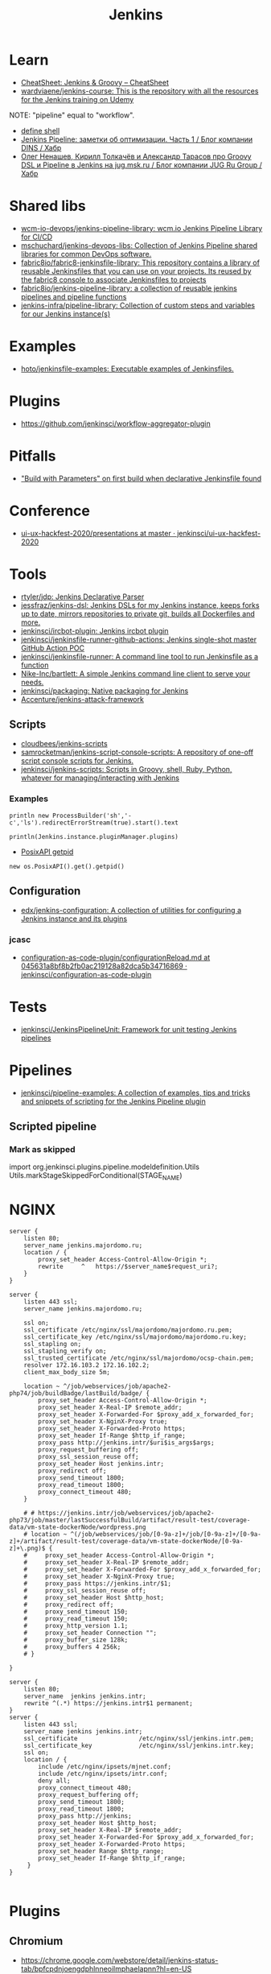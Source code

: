 #+title: Jenkins

* Learn
- [[https://cheatsheet.dennyzhang.com/cheatsheet-jenkins-groovy-A4][CheatSheet: Jenkins & Groovy – CheatSheet]]
- [[https://github.com/wardviaene/jenkins-course][wardviaene/jenkins-course: This is the repository with all the resources for the Jenkins training on Udemy]]

NOTE: "pipeline" equal to "workflow".

- [[file:~/src/jenkins/core/src/main/java/hudson/tasks/Shell.java::public class Shell extends CommandInterpreter {][define shell]]
- [[https://habr.com/ru/company/dins/blog/520220/][Jenkins Pipeline: заметки об оптимизации. Часть 1 / Блог компании DINS / Хабр]]
- [[https://habr.com/ru/company/jugru/blog/334374/][Олег Ненашев, Кирилл Толкачёв и Александр Тарасов про Groovy DSL и Pipeline в Jenkins на jug.msk.ru / Блог компании JUG Ru Group / Хабр]]

* Shared libs
- [[https://github.com/wcm-io-devops/jenkins-pipeline-library][wcm-io-devops/jenkins-pipeline-library: wcm.io Jenkins Pipeline Library for CI/CD]]
- [[https://github.com/mschuchard/jenkins-devops-libs][mschuchard/jenkins-devops-libs: Collection of Jenkins Pipeline shared libraries for common DevOps software.]]
- [[https://github.com/fabric8io/fabric8-jenkinsfile-library][fabric8io/fabric8-jenkinsfile-library: This repository contains a library of reusable Jenkinsfiles that you can use on your projects. Its reused by the fabric8 console to associate Jenkinsfiles to projects]]
- [[https://github.com/fabric8io/jenkins-pipeline-library][fabric8io/jenkins-pipeline-library: a collection of reusable jenkins pipelines and pipeline functions]]
- [[https://github.com/jenkins-infra/pipeline-library][jenkins-infra/pipeline-library: Collection of custom steps and variables for our Jenkins instance(s)]]

* Examples
- [[https://github.com/hoto/jenkinsfile-examples][hoto/jenkinsfile-examples: Executable examples of Jenkinsfiles.]]

* Plugins
- https://github.com/jenkinsci/workflow-aggregator-plugin

* Pitfalls
- [[https://issues.jenkins.io/browse/JENKINS-41929?focusedCommentId=401081&page=com.atlassian.jira.plugin.system.issuetabpanels:comment-tabpanel#comment-401081]["Build with Parameters" on first build when declarative Jenkinsfile found]]

* Conference
- [[https://github.com/jenkinsci/ui-ux-hackfest-2020/tree/master/presentations][ui-ux-hackfest-2020/presentations at master · jenkinsci/ui-ux-hackfest-2020]]

* Tools

- [[https://github.com/rtyler/jdp][rtyler/jdp: Jenkins Declarative Parser]]
- [[https://github.com/jessfraz/jenkins-dsl][jessfraz/jenkins-dsl: Jenkins DSLs for my Jenkins instance, keeps forks up to date, mirrors repositories to private git, builds all Dockerfiles and more.]]
- [[https://github.com/jenkinsci/ircbot-plugin][jenkinsci/ircbot-plugin: Jenkins ircbot plugin]]
- [[https://github.com/jenkinsci/jenkinsfile-runner-github-actions][jenkinsci/jenkinsfile-runner-github-actions: Jenkins single-shot master GitHub Action POC]]
- [[https://github.com/jenkinsci/jenkinsfile-runner][jenkinsci/jenkinsfile-runner: A command line tool to run Jenkinsfile as a function]]
- [[https://github.com/Nike-Inc/bartlett][Nike-Inc/bartlett: A simple Jenkins command line client to serve your needs.]]
- [[https://github.com/jenkinsci/packaging][jenkinsci/packaging: Native packaging for Jenkins]]
- [[https://github.com/Accenture/jenkins-attack-framework][Accenture/jenkins-attack-framework]]

** Scripts
- [[https://github.com/cloudbees/jenkins-scripts][cloudbees/jenkins-scripts]]
- [[https://github.com/samrocketman/jenkins-script-console-scripts][samrocketman/jenkins-script-console-scripts: A repository of one-off script console scripts for Jenkins.]]
- [[https://github.com/jenkinsci/jenkins-scripts][jenkinsci/jenkins-scripts: Scripts in Groovy, shell, Ruby, Python, whatever for managing/interacting with Jenkins]]

*** Examples
: println new ProcessBuilder('sh','-c','ls').redirectErrorStream(true).start().text

: println(Jenkins.instance.pluginManager.plugins)

- [[file:~/src/jenkins/core/src/main/java/hudson/os/PosixAPI.java::public int getPID() {][PosixAPI getpid]]
: new os.PosixAPI().get().getpid()

** Configuration
- [[https://github.com/edx/jenkins-configuration][edx/jenkins-configuration: A collection of utilities for configuring a Jenkins instance and its plugins]]

*** jcasc
- [[https://github.com/jenkinsci/configuration-as-code-plugin/blob/045631a8bf8b2fb0ac219128a82dca5b34716869/docs/features/configurationReload.md][configuration-as-code-plugin/configurationReload.md at 045631a8bf8b2fb0ac219128a82dca5b34716869 · jenkinsci/configuration-as-code-plugin]]

* Tests
- [[https://github.com/jenkinsci/JenkinsPipelineUnit][jenkinsci/JenkinsPipelineUnit: Framework for unit testing Jenkins pipelines]]

* Pipelines
- [[https://github.com/jenkinsci/pipeline-examples][jenkinsci/pipeline-examples: A collection of examples, tips and tricks and snippets of scripting for the Jenkins Pipeline plugin]]
** Scripted pipeline
*** Mark as skipped
    import org.jenkinsci.plugins.pipeline.modeldefinition.Utils
    Utils.markStageSkippedForConditional(STAGE_NAME)
* NGINX

#+BEGIN_SRC nginx
  server {
      listen 80;
      server_name jenkins.majordomo.ru;
      location / {
          proxy_set_header Access-Control-Allow-Origin *;
          rewrite     ^   https://$server_name$request_uri?;
      }
  }

  server {
      listen 443 ssl;
      server_name jenkins.majordomo.ru;

      ssl on;
      ssl_certificate /etc/nginx/ssl/majordomo/majordomo.ru.pem;
      ssl_certificate_key /etc/nginx/ssl/majordomo/majordomo.ru.key;
      ssl_stapling on;
      ssl_stapling_verify on;
      ssl_trusted_certificate /etc/nginx/ssl/majordomo/ocsp-chain.pem;
      resolver 172.16.103.2 172.16.102.2;
      client_max_body_size 5m;

      location ~ ^/job/webservices/job/apache2-php74/job/buildBadge/lastBuild/badge/ {
          proxy_set_header Access-Control-Allow-Origin *;
          proxy_set_header X-Real-IP $remote_addr;
          proxy_set_header X-Forwarded-For $proxy_add_x_forwarded_for;
          proxy_set_header X-NginX-Proxy true;
          proxy_set_header X-Forwarded-Proto https;
          proxy_set_header If-Range $http_if_range;
          proxy_pass http://jenkins.intr/$uri$is_args$args;
          proxy_request_buffering off;
          proxy_ssl_session_reuse off;
          proxy_set_header Host jenkins.intr;
          proxy_redirect off;
          proxy_send_timeout 1800;
          proxy_read_timeout 1800;
          proxy_connect_timeout 480;
      }

      # # https://jenkins.intr/job/webservices/job/apache2-php73/job/master/lastSuccessfulBuild/artifact/result-test/coverage-data/vm-state-dockerNode/wordpress.png
      # location ~ ^(/job/webservices/job/[0-9a-z]+/job/[0-9a-z]+/[0-9a-z]+/artifact/result-test/coverage-data/vm-state-dockerNode/[0-9a-z]+\.png)$ {
      #     proxy_set_header Access-Control-Allow-Origin *;
      #     proxy_set_header X-Real-IP $remote_addr;
      #     proxy_set_header X-Forwarded-For $proxy_add_x_forwarded_for;
      #     proxy_set_header X-NginX-Proxy true;
      #     proxy_pass https://jenkins.intr/$1;
      #     proxy_ssl_session_reuse off;
      #     proxy_set_header Host $http_host;
      #     proxy_redirect off;
      #     proxy_send_timeout 150;
      #     proxy_read_timeout 150;
      #     proxy_http_version 1.1;
      #     proxy_set_header Connection "";
      #     proxy_buffer_size 128k;
      #     proxy_buffers 4 256k;
      # }

  }

  server {
      listen 80;
      server_name  jenkins jenkins.intr;
      rewrite ^(.*) https://jenkins.intr$1 permanent;
  }
  server {
      listen 443 ssl;
      server_name jenkins jenkins.intr;
      ssl_certificate                 /etc/nginx/ssl/jenkins.intr.pem;
      ssl_certificate_key             /etc/nginx/ssl/jenkins.intr.key;
      ssl on;
      location / {
          include /etc/nginx/ipsets/mjnet.conf;
          include /etc/nginx/ipsets/intr.conf;
          deny all;
          proxy_connect_timeout 480;
          proxy_request_buffering off;
          proxy_send_timeout 1800;
          proxy_read_timeout 1800;
          proxy_pass http://jenkins;
          proxy_set_header Host $http_host;
          proxy_set_header X-Real-IP $remote_addr;
          proxy_set_header X-Forwarded-For $proxy_add_x_forwarded_for;
          proxy_set_header X-Forwarded-Proto https;
          proxy_set_header Range $http_range;
          proxy_set_header If-Range $http_if_range;
       }
  }

#+END_SRC

* Plugins

** Chromium

- https://chrome.google.com/webstore/detail/jenkins-status-tab/bpfcpdnjoengdphlnneoilmphaelapnn?hl=en-US

** Jenkins

  - [[https://github.com/jenkinsci/jenkins-scripts/tree/master/scriptler][jenkins-scripts/scriptler at master · jenkinsci/jenkins-scripts]]
    - [[https://plugins.jenkins.io/scriptler/][Scriptler | Jenkins plugin]]
  - [[https://github.com/teh/jenkins-plugins-to-nix/blob/master/metadata.py][jenkins-plugins-to-nix]]
  - [[https://plugins.jenkins.io/view-job-filters][View Job Filters | Jenkins plugin]]
  - [[https://plugins.jenkins.io/extra-columns][Extra Columns | Jenkins plugin]]
  - [[https://plugins.jenkins.io/next-executions][next-executions | Jenkins plugin]]
  - [[https://plugins.jenkins.io/job-dsl][Job DSL | Jenkins plugin]]
  - [[https://github.com/jenkinsci/text-finder-plugin][jenkinsci/text-finder-plugin: Jenkins text-finder plugin]]

* Docker

- [[https://github.com/jenkinsci/docker-ssh-agent][jenkinsci/docker-ssh-agent: Docker image for Jenkins agents connected over SSH]]
- [[https://www.previous.cloudbees.com/node/27416][Triggering Docker pipelines with Jenkins | CloudBees]]
- [[https://www.previous.cloudbees.com/node/27431][Automating Application Releases with Docker | CloudBees]]

* Awesome

- [[https://www.cloudbees.com/resources/devops-radio/episode-62-eli-lilly-nick-liffen-embarks-jenkins-journey][Episode 62: Eli Lilly's Nick Liffen Embarks on the Jenkins Journey]]
- [[https://github.com/sahilsk/awesome-jenkins][sahilsk/awesome-jenkins: A curated list of awesome Jenkins plugins, links and]]

* Cheatsheet

  - Groovy Git author
    #+BEGIN_SRC groovy
      script{
       def COMMITTER_EMAIL = bat(
          script: "git --no-pager show -s --format='%%ae'",
          returnStdout: true).split('\r\n')[2].trim() 
          echo "COMMITTER_EMAIL: ${COMMITTER_EMAIL}" 
      }
    #+END_SRC

  - Declarative libraries
    #+begin_example
      libraries {
        lib('f@1')
      }
    #+end_example

  - [[https://devops.stackexchange.com/questions/2191/how-to-decrypt-jenkins-passwords-from-credentials-xml][encryption - How to decrypt Jenkins passwords from credentials.xml? - DevOps Stack Exchange]]
    #+begin_example
      Luckily there is a hudson.util.Secret.decrypt() function which can be used for this, so:

      In Jenkins, go to: /script page.
      Run the following command: println(hudson.util.Secret.decrypt("{XXX=}"))
      or: println(hudson.util.Secret.fromString("{XXX=}").getPlainText())
      where {XXX=} is your encrypted password. This will print the plain password.

      To do opposite, run:
      println(hudson.util.Secret.fromString("some_text").getEncryptedValue())
    #+end_example

  - Cancell all Jenkins jobs
    #+BEGIN_SRC groovy
      // https://jenkins.intr/script

      import java.util.ArrayList
      import hudson.model.*;
      import jenkins.model.Jenkins

      // Remove everything which is currently queued
      def q = Jenkins.instance.queue
      for (queued in Jenkins.instance.queue.items) {
          q.cancel(queued.task)
      }

      // stop all the currently running jobs
      for (job in Jenkins.instance.items) {
          stopJobs(job)
      }

      def stopJobs(job) {
          if (job in com.cloudbees.hudson.plugins.folder.Folder) {
              for (child in job.items) {
                  stopJobs(child)
              }    
          } else if (job in org.jenkinsci.plugins.workflow.multibranch.WorkflowMultiBranchProject) {
              for (child in job.items) {
                  stopJobs(child)
              }
          } else if (job in org.jenkinsci.plugins.workflow.job.WorkflowJob) {

              if (job.isBuilding()) {
                  for (build in job.builds) {
                      build.doKill()
                  }
              }
          }
      }
    #+END_SRC

  - [[https://docs.openstack.org/infra/jenkins-job-builder/project_workflow_multibranch.html?highlight=suppress][Multibranch Pipeline Project — jenkins-job-builder 3.2.1.dev2 documentation]]
  - [[https://github.com/jenkinsci][Jenkins]]
  - [[https://jenkins.io/solutions/pipeline/][Pipeline as Code with Jenkins]]
  - [[https://dzone.com/refcardz/continuous-delivery-with-jenkins-workflow?chapter=12][Continuous Delivery With Jenkins Workflow - DZone - Refcardz]]

  - Post build status to GitLab
    [[https://github.com/jenkinsci/gitlab-plugin/issues/462]]
    #+BEGIN_SRC groovy
      post {
          success {
              echo 'posting success to GitLab'updateGitlabCommitStatus(name: 'jenkins-build', state: 'success')
          }
          failure {
              echo 'postinng failure to GitLab'updateGitlabCommitStatus(name: 'jenkins-build', state: 'failed')
          }
      }
    #+END_SRC

  - Post build status to Alerta
    #+BEGIN_SRC shell
      curl -XPOST "https://alerta.wugi.info/api/alert" -H "Authorization: Key NWEDx50esczaQEoIhPkJG_pG4ntQ8FENawq-tcDK" -H "Content-type: application/json" -d "{\"resource\": \"jenkins\", \"event\": \"job.success\", \"environment\": \"Production\", \"severity\": \"major\", \"correlate\": [], \"service\": [\"Linux servers\"], \"group\": null, \"value\": \"FAIL\", \"text\": \"fail job fiore https://jenkins.wugi.info/job/fiore/lastBuild/console\", \"tags\": [], \"attributes\": {}, \"origin\": null, \"type\": null, \"createTime\": \"2019-03-23T20:45:34.393Z\", \"timeout\": null, \"rawData\": null, \"customer\": null\"]\"}"
    #+END_SRC

  - Git my packages
    #+BEGIN_SRC groovy
      node {
          dir("${HOME}/src/guix") {
              GIT_COMMIT_EMAIL = sh (
                  script: "git log --author='Oleg Pykhalov' --format='%s' | awk '/gnu: Add/ { print substr($NF, 1, length($NF)-1) }'",
                  returnStdout: true
              ).trim()
              echo "${GIT_COMMIT_EMAIL}"
          }
      }
    #+END_SRC

    #+BEGIN_SRC groovy
      guix build $(PAGER= git log --author='go.wigust@gmail.com' --format='%s' --grep='gnu: Add' | grep -v 'Revert ' | awk '{ print $3 }' | sed 's|\.||' | sort | grep -v '^sound' | grep -v '^premake4' | tr '\n' ' ') premake
    #+END_SRC

* Misc

https://stackoverflow.com/a/53804057

A relatively safe way to handle this situation is to store your credentials is the credentials system in Jenkins (that way you do not have to include the credentials in the JenkinsFile), and using a deploy token (available for Gitlab 10.7 and later) for the relevant repository. That token allows you to provide read-only rights to the repository.

Step 1 - setup the deploy token in GitLab

From the GitLab documentation

    You can create as many deploy tokens as you like from the settings of your project:

        Log in to your GitLab account.
        Go to the project you want to create Deploy Tokens for.
        Go to Settings > Repository.
        Click on “Expand” on Deploy Tokens section.
        Choose a name and optionally an expiry date for the token.
        Choose the desired scopes.
        Click on Create deploy token.
        Save the deploy token somewhere safe. Once you leave or refresh the page, you won’t be able to access it again.

Step 2 - Saving the deploy token in Jenkins' credentials system

Since the deploy tokens have a username and password, pick that as the type in the steps below. Write down the id you will use in this step (see below) as you will need it in your pipeline declaration.

From the Jenkins documentation

    To add new global credentials to your Jenkins instance:

        If required, ensure you are logged in to Jenkins (as a user with the Credentials > Create permission).
        From the Jenkins home page (i.e. the Dashboard of the Jenkins classic UI), click Credentials > System on the left.
        Under System, click the Global credentials (unrestricted) link to access this default domain.
        Click Add Credentials on the left. Note: If there are no credentials in this default domain, you could also click the add some credentials link (which is the same as clicking the Add Credentials link).
        From the Kind field, choose the type of credentials to add.
        From the Scope field, choose either:

                Global - if the credential/s to be added is/are for a Pipeline project/item. Choosing this option applies the scope of the credential/s to the Pipeline project/item "object" and all its descendent objects.
                System - if the credential/s to be added is/are for the Jenkins instance itself to interact with system administration functions, such as email authentication, agent connection, etc. Choosing this option applies the scope of the credential/s to a single object only.

        Add the credentials themselves into the appropriate fields for your chosen credential type:

            (...)
                Username and password - specify the credential’s Username and Password in their respective fields. (...)

        In the ID field, specify a meaningful credential ID value - for example, jenkins-user-for-xyz-artifact-repository. You can use upper- or lower-case letters for the credential ID, as well as any valid separator character. However, for the benefit of all users on your Jenkins instance, it is best to use a single and consistent convention for specifying credential IDs. Note: This field is optional. If you do not specify its value, Jenkins assigns a globally unique ID (GUID) value for the credential ID. Bear in mind that once a credential ID is set, it can no longer be changed.
        Specify an optional Description for the credential/s.
        Click OK to save the credentials.

Step 3 - Use the credentials in your pipeline declaration

You can use the credentials in your jenkinsFile like so:

pipeline {
  stages {
    stage('Clone stage') {
       steps {
         git url: 'https://gitlab.com/[username]/[my-repo].git', branch: 'master', credentialsId: 'my-gitlab-repo-creds'
       }
    }
  }    
}

In the above example I assume you picked the id my-gitlab-repo-creds in step 2.

* katakoda

** Launch Jenkins

Launch Jenkins as a Docker Container with the following command:

docker run -d -u root --name jenkins \
    -p 8080:8080 -p 50000:50000 \
    -v /root/jenkins_2112:/var/jenkins_home \
    jenkins/jenkins:2.112-alpine

All plugins and configurations get persisted to the host (ssh root@host01) at _/root/jenkins2112. Port 8080 opens the web dashboard, 50000 is used to communicate with other Jenkins agents. Finally, the image has an alpine base to reduce the size footprint.

Load Dashboard
You can load the Jenkins' dashboard via the following URL https://2886795316-8080-cykoria04.environments.katacoda.com/

The username is admin with the password the default 344827fbdbfb40d5aac067c7a07b9230

On your own system, the password can be found via docker exec -it jenkins cat /var/jenkins_home/secrets/initialAdminPassword

It may take a couple of seconds for Jenkins to finish starting and be available. In the next steps, you'll use the dashboard to configure the plugins and start building Docker Images.

** Configure Docker Plugin
The first step is to configure the Docker plugin. The plugin is based on a Jenkins Cloud plugin. When a build requires Docker, it will create a "Cloud Agent" via the plugin. The agent will be a Docker Container configured to talk to our Docker Daemon.

The Jenkins build job will use this container to execute the build and create the image before being stopped. The Docker Image will be stored on the configured Docker Daemon. The Image can then be pushed to a Docker Registry ready for deployment.

Task: Install Plugin
Within the Dashboard, select Manage Jenkins on the left.
On the Configuration page, select Manage Plugins.
Manage Plugins page will give you a tabbed interface. Click Available to view all the Jenkins plugins that can be installed.
Using the search box, search for Docker. There are multiple Docker plugins, select Docker using the checkbox under the Cloud Providers header.


Click Install without Restart at the bottom.
The plugins will now be downloaded and installed. Once complete, click the link Go back to the top page.
Your Jenkins server can now be configured to build Docker Images.

** Add Docker Agent
Once the plugins have been installed, you can configure how they launch the Docker Containers. The configuration will tell the plugin which Docker Image to use for the agent and which Docker daemon to run the containers and builds on.

The plugin treats Docker as a cloud provider, spinning up containers as and when the build requires them.

Task: Configure Plugin
This step configures the plugin to communicate with a Docker host/daemon.

Once again, select Manage Jenkins.
Select Configure System to access the main Jenkins settings.
At the bottom, there is a dropdown called Add a new cloud. Select Docker from the list.
The Docker Host URI is where Jenkins launches the agent container. In this case, we'll use the same daemon as running Jenkins, but you could split the two for scaling. Enter the URL tcp://172.17.0.52:2345
Use Test Connection to verify Jenkins can talk to the Docker Daemon. You should see the Docker version number returned.
The Host IP address is the IP of your build agent / Docker Host.

Task: Configure Docker Agent Template
The Docker Agent Template is the Container which will be started to handle your build process.

Click Docker Agent templates... and then Add Docker Template. You can now configure the container options.

Set the label of the agent to docker-agent. This is used by the Jenkins builds to indicate it should be built via the Docker Agent we're defining.

For the Docker Image, use benhall/dind-jenkins-agent:v2. This image is configured with a Docker client and available at https://hub.docker.com/r/benhall/dind-jenkins-agent/

Under Container Settings, In the "Volumes" text box enter /var/run/docker.sock:/var/run/docker.sock. This allows our build container to communicate with the host.

For Connect Method select Connect with SSH. The image is based on the Jenkins SSH Slave image meaning the default Inject SSH key will handle the authenication.

Make sure it is Enabled.

Click Save.

Jenkins can now start a Build Agent as a container when required.

** Create Build Project 
This step creates a new project which Jenkins will build via our new agent. The project source code is at https://github.com/katacoda/katacoda-jenkins-demo. The repository has a Dockerfile; this defines the instructions on how to produce the Docker Image. Jenkins doesn't need to know the details of how our project is built.

Task: Create New Job
On the Jenkins dashboard, select Create new jobs
Give the job a friendly name such as Katacoda Jenkins Demo, select Freestyle project then click OK.
The build will depend on having access to Docker. Using the "Restrict where this project can be run" we can define the label we set of our configured Docker agent. The set "Label Expression" to docker-agent. You should have a configuration of "Label is serviced by no nodes and 1 cloud".
If you see the error message There’s no agent/cloud that matches this assignment. Did you mean ‘master’ instead of ‘docker-agent’?, then the Docker plugin and the Docker Agent has not been Enabled. Go back to configure the system options and enable both checkboxes.

Select the Repository type as Git and set the Repository to be https://github.com/katacoda/katacoda-jenkins-demo.
We can now add a new build step using the Add Build Step dropdown. Select Execute Shell.
Because the logical of how to build is specified in our Dockerfile, Jenkins only needs to call build and specify a friendly name.
In this example, use the following commands.

Copy to Clipboardls
docker info
docker build -t katacoda/jenkins-demo:${BUILD_NUMBER} .
docker tag katacoda/jenkins-demo:${BUILD_NUMBER} katacoda/jenkins-demo:latest
docker images
The first stage lists all the files in the directory which will be built. When calling docker build we use the Jenkins build number as the image tag. This allows us to version our Docker Images. We also tag the build with latest.

At this point, or in an additional step, you could execute a docker push to upload the image to a centralised Docker Registry.

Our build is now complete. Click Save.

** Build Project
We now have a configured job that will build Docker Images based on our Git repository. The next stage is to test and try it.

Task: Build
On the left-hand side, select Build Now. You should see a build scheduled with a message "(pending—Waiting for next available executor)".

In the background, Jenkins is launching the container and connecting to it via SSH. Sometimes this can take a while to configure the Docker Agent. The error "(pending—Jenkins doesn’t have label docker-agent)" is while Jenkins waits for the Docker Agent to start.

You can see the progress using docker logs --tail=10 jenkins

It's normal for this to take a few moments to complete.

** View Console Output
Once the build has completed you should see the Image and Tags using the Docker CLI docker images.

What was built into the Docker Image was a small HTTP server. You can launch it using: docker run -d -p 80:80 katacoda/jenkins-demo:latest

Using cURL you should see the server respond: curl host01

Jenkins will have the console output of our build, available via the dashboard. You should be able to access it below:

https://2886795316-8080-cykoria04.environments.katacoda.com/job/Katacoda%20Jenkins%20Demo/1/console

If you rebuilt the project, you would see a version 2 image created and the :latest tag reattached.

* External
- [[https://github.com/bmustiata/jenny][bmustiata/jenny: Command line Jenkinsfile runner written in groovy. Does not need a Jenkins installation to run the Jenkinsfile.]]
